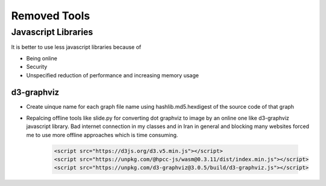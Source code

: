 Removed Tools
-----------------
Javascript Libraries
^^^^^^^^^^^^^^^^^^^^
It is better to use less javascript libraries because of 

* Being online
* Security
* Unspecified reduction of performance and increasing memory usage

d3-graphviz
```````````
* Create uinque name for each graph file name using  hashlib.md5.hexdigest of the source code of that graph
* Repalcing offline tools like slide.py for converting dot graphviz to image by an online one like d3-graphviz javascript library. Bad internet connection in my classes and in Iran in general and blocking many websites forced me to use more offline approaches which is time consuming.

    .. code:: html
    
        <script src="https://d3js.org/d3.v5.min.js"></script>
        <script src="https://unpkg.com/@hpcc-js/wasm@0.3.11/dist/index.min.js"></script>
        <script src="https://unpkg.com/d3-graphviz@3.0.5/build/d3-graphviz.js"></script>
.. :

    .. raw:: html

        <script src="https://d3js.org/d3.v5.min.js"></script>
        <script src="https://unpkg.com/@hpcc-js/wasm@0.3.11/dist/index.min.js"></script>
        <script src="https://unpkg.com/d3-graphviz@3.0.5/build/d3-graphviz.js"></script>

.. :

  https://github.com/magjac/d3-graphviz
  https://bl.ocks.org/magjac/a23d1f1405c2334f288a9cca4c0ef05b
  https://codepen.io/tlk/pen/rOpaEr
  http://viz-js.com/
  https://stackoverflow.com/questions/6344318/pure-javascript-graphviz-equivalent
  https://stackoverflow.com/questions/18444406/how-do-i-use-special-characters-in-a-dot-file-node-id
  https://www.geeksforgeeks.org/bottom-up-or-shift-reduce-parsers-set-2/
  https://renenyffenegger.ch/notes/tools/Graphviz/examples/index
  https://sketchviz.com/graphviz-examples
  https://github.com/Chiel92/graphviz/blob/master/doc/Dot.ref
  https://github.com/timtadh/dot
  https://stackoverflow.com/questions/49224484/how-to-specify-in-dot-file-that-edges-go-upwards/49226085
  https://en.wikipedia.org/wiki/DOT_(graph_description_language)
  https://en.wikipedia.org/wiki/DOT_(graph_description_language)
  https://renenyffenegger.ch/notes/tools/Graphviz/examples/index
  https://sketchviz.com/graphviz-examples
  dot convert to image

